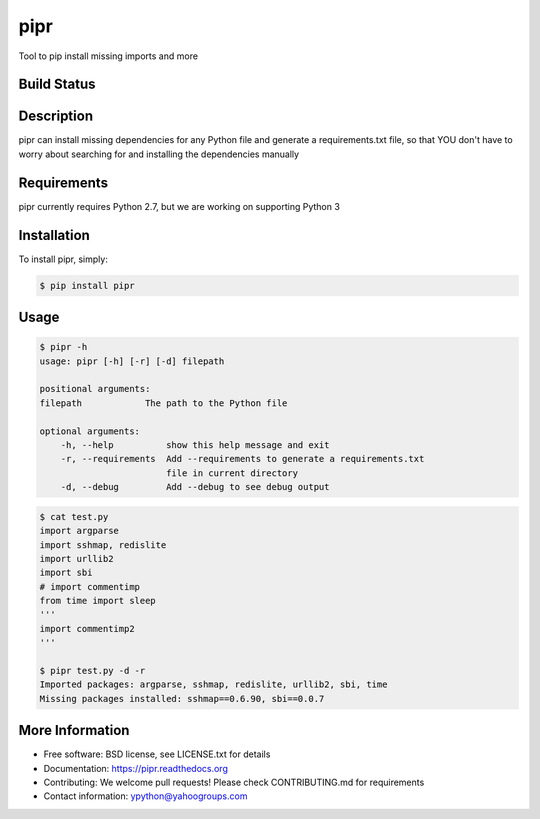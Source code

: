 pipr
******************************
Tool to pip install missing imports and more

Build Status
============
.. image:: https://img.shields.io/travis/yahoo/pipr.svg
        :target: https://travis-ci.org/yahoo/pipr

.. image:: https://coveralls.io/repos/yahoo/pipr/badge.svg
  :target: https://coveralls.io/r/yahoo/pipr

.. image:: https://pypip.in/download/pipr/badge.svg
    :target: https://pypi.python.org/pypi/pipr/

.. image:: https://pypip.in/version/pipr/badge.svg
   :target: https://pypi.python.org/pypi/pipr

.. image:: https://pypip.in/py_versions/pipr/badge.svg
    :target: https://pypi.python.org/pypi/pipr/

.. image:: https://pypip.in/license/pipr/badge.svg
    :target: https://pypi.python.org/pypi/pipr/

.. image:: https://readthedocs.org/projects/pipr/badge/?version=latest
    :target: http://pipr.readthedocs.org/en/latest/
    :alt: Documentation Status

Description
===========
pipr can install missing dependencies for any Python file and generate a requirements.txt file, so that YOU don't have to worry about searching for and installing the dependencies manually

Requirements
============
pipr currently requires Python 2.7, but we are working on supporting Python 3

Installation
============

To install pipr, simply:

.. code-block::

    $ pip install pipr

Usage
=====

.. code-block::

    $ pipr -h
    usage: pipr [-h] [-r] [-d] filepath

    positional arguments:
    filepath            The path to the Python file

    optional arguments:
        -h, --help          show this help message and exit
        -r, --requirements  Add --requirements to generate a requirements.txt
                            file in current directory
        -d, --debug         Add --debug to see debug output

.. code-block::

    $ cat test.py 
    import argparse
    import sshmap, redislite
    import urllib2
    import sbi
    # import commentimp
    from time import sleep
    '''
    import commentimp2
    '''

    $ pipr test.py -d -r
    Imported packages: argparse, sshmap, redislite, urllib2, sbi, time
    Missing packages installed: sshmap==0.6.90, sbi==0.0.7

More Information
================
* Free software: BSD license, see LICENSE.txt for details
* Documentation: https://pipr.readthedocs.org
* Contributing: We welcome pull requests! Please check CONTRIBUTING.md for requirements
* Contact information: ypython@yahoogroups.com


